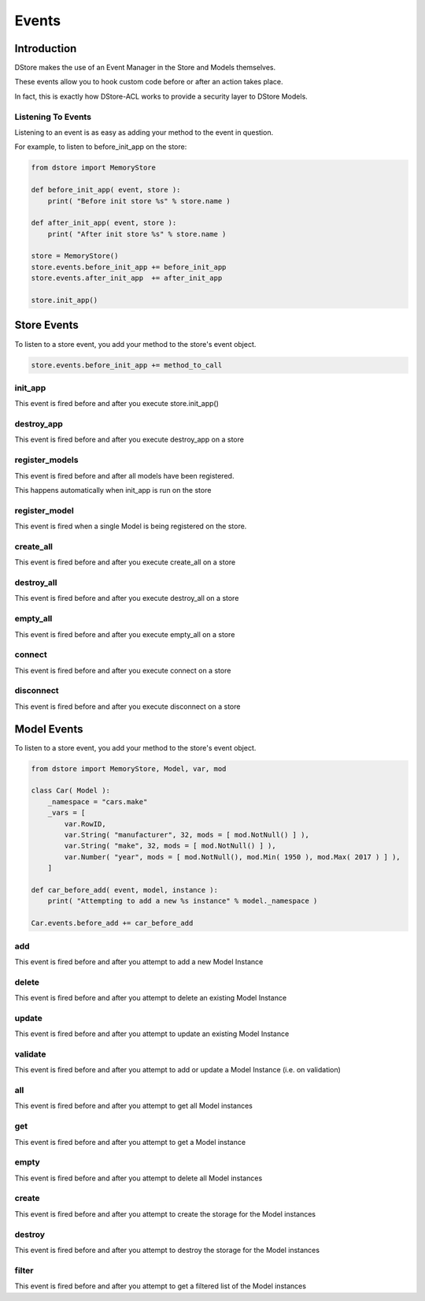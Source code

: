 Events
######

Introduction
============
DStore makes the use of an Event Manager in the Store and Models themselves.

These events allow you to hook custom code before or after an action takes place.

In fact, this is exactly how DStore-ACL works to provide a security layer to DStore Models.

Listening To Events
-------------------
Listening to an event is as easy as adding your method to the event in question.

For example, to listen to before_init_app on the store:

.. code-block:: python

    from dstore import MemoryStore

    def before_init_app( event, store ):
        print( "Before init store %s" % store.name )

    def after_init_app( event, store ):
        print( "After init store %s" % store.name )

    store = MemoryStore()
    store.events.before_init_app += before_init_app
    store.events.after_init_app  += after_init_app

    store.init_app()

Store Events
============
To listen to a store event, you add your method to the store's event object.

.. code-block:: python

    store.events.before_init_app += method_to_call

init_app
--------
This event is fired before and after you execute store.init_app()

.. py:function:: before_init_app( event, store )
                 after_init_app( event, store )

    .. py:attribute:: store

        The Data Store that init_app is being run on

destroy_app
-----------
This event is fired before and after you execute destroy_app on a store

.. py:function:: before_destroy_app( event, store )
                 after_destroy_app( event, store )

    .. py:attribute:: store

        The Data Store that destroy_app is being run on

register_models
---------------
This event is fired before and after all models have been registered.

This happens automatically when init_app is run on the store

.. py:function:: before_register_models( event, store )
                 after_register_models( event, store )

    .. py:attribute:: store

        The Data Store that register_models is being run on

register_model
--------------
This event is fired when a single Model is being registered on the store.

.. py:function:: before_register_models( event, store, model )
                 after_register_models( event, store, model )

    .. py:attribute:: store

        The Data Store that register_models is being run on

    .. py:attribute:: model

        The Model Class that is being registered

create_all
----------
This event is fired before and after you execute create_all on a store

.. py:function:: before_create_all( event, store )
                 after_create_all( event, store )

    .. py:attribute:: store

        The Data Store that create_all is being run on

destroy_all
-----------
This event is fired before and after you execute destroy_all on a store

.. py:function:: before_destroy_all( event, store )
                 after_destroy_all( event, store )

    .. py:attribute:: store

        The Data Store that destroy_all is being run on

empty_all
---------
This event is fired before and after you execute empty_all on a store

.. py:function:: before_empty_all( event, store )
                 after_empty_all( event, store )

    .. py:attribute:: store

        The Data Store that empty_all is being run on

connect
-------
This event is fired before and after you execute connect on a store

.. py:function:: before_connect( event, store )
                 after_connect( event, store )

    .. py:attribute:: store

        The Data Store that connect is being run on

disconnect
----------
This event is fired before and after you execute disconnect on a store

.. py:function:: before_disconnect( event, store )
                 after_disconnect( event, store )

    .. py:attribute:: store

        The Data Store that disconnect is being run on


Model Events
============
To listen to a store event, you add your method to the store's event object.

.. code-block:: python

    from dstore import MemoryStore, Model, var, mod

    class Car( Model ):
        _namespace = "cars.make"
        _vars = [
            var.RowID,
            var.String( "manufacturer", 32, mods = [ mod.NotNull() ] ),
            var.String( "make", 32, mods = [ mod.NotNull() ] ),
            var.Number( "year", mods = [ mod.NotNull(), mod.Min( 1950 ), mod.Max( 2017 ) ] ),
        ]

    def car_before_add( event, model, instance ):
        print( "Attempting to add a new %s instance" % model._namespace )

    Car.events.before_add += car_before_add

add
---
This event is fired before and after you attempt to add a new Model Instance

.. py:function:: before_add( event, model, instance )
                 after_add( event, model, instance )

    .. py:attribute:: model

        The Model Class that a new instance is being added to

    .. py:attribute:: instance

        The instance that is attempting to be added to the Model Class storage

delete
------
This event is fired before and after you attempt to delete an existing Model Instance

.. py:function:: before_delete( event, model, instance )
                 after_delete( event, model, instance )

    .. py:attribute:: model

        The Model Class of the instance to be deleted

    .. py:attribute:: instance

        The instance that is attempting to be deleted from the Model Class storage

update
------
This event is fired before and after you attempt to update an existing Model Instance

.. py:function:: before_update( event, model, instance )
                 after_update( event, model, instance )

    .. py:attribute:: model

        The Model Class of the instance to be updated

    .. py:attribute:: instance

        The instance that is attempting to be updated

validate
--------
This event is fired before and after you attempt to add or update a Model Instance (i.e. on validation)

.. py:function:: before_validate( event, model, instance )
                 after_validate( event, model, instance )

    .. py:attribute:: model

        The Model Class of the instance to be added or updated

    .. py:attribute:: instance

        The instance that is attempting to be added or updated

all
---
This event is fired before and after you attempt to get all Model instances

.. py:function:: before_all( event, model )

    .. py:attribute:: model

        The Model Class of the instance to be added or updated

.. py:function:: after_all( event, model, instances )

    .. py:attribute:: model

        The Model Class of the instance to be added or updated

    .. py:attribute:: instances

        The list of all instances

get
---
This event is fired before and after you attempt to get a Model instance

.. py:function:: before_get( event, model, row_id )

    .. py:attribute:: model

        The Model Class of the instance to be added or updated

    .. py:attribute:: row_id

        The ID of the instance to retrieve

.. py:function:: after_get( event, model, instance )

    .. py:attribute:: model

        The Model Class of the instance to be added or updated

    .. py:attribute:: instance

        The Model instance retrieved

empty
-----
This event is fired before and after you attempt to delete all Model instances

.. py:function:: before_empty( event, model )
                 after_empty( event, model )

    .. py:attribute:: model

        The Model Class that is to be emptied

create
------
This event is fired before and after you attempt to create the storage for the Model instances

.. py:function:: before_create( event, model )
                 after_create( event, model )

    .. py:attribute:: model

        The Model Class that storage is to be created for

destroy
-------
This event is fired before and after you attempt to destroy the storage for the Model instances

.. py:function:: before_destroy( event, model )
                 after_destroy( event, model )

    .. py:attribute:: model

        The Model Class that storage is to be destroyed for

filter
------
This event is fired before and after you attempt to get a filtered list of the Model instances

.. py:function:: before_filter( event, model, params )

    .. py:attribute:: model

        The Model Class to filter for instances

    .. py:attribute:: params

        A dictionary of the parameters used to filter the list

.. py:function:: after_filter( event, model, instances, params )

    .. py:attribute:: model

        The Model Class to filter for instances

    .. py:attribute:: instances

        The filtered list of Model instances

    .. py:attribute:: params

        A dictionary of the parameters used to filter the list
